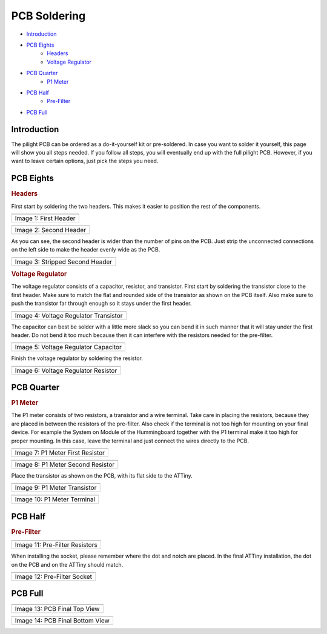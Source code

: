 PCB Soldering
=============

- `Introduction`_
- `PCB Eights`_
   - `Headers`_
   - `Voltage Regulator`_
- `PCB Quarter`_
   - `P1 Meter`_
- `PCB Half`_
   - `Pre-Filter`_
- `PCB Full`_

Introduction
------------

The pilight PCB can be ordered as a do-it-yourself kit or pre-soldered. In case you want to solder it yourself, this page will show you all steps needed. If you follow all steps, you will eventually end up with the full pilight PCB. However, if you want to leave certain options, just pick the steps you need.

PCB Eights
----------

.. _Headers: 
.. rubric:: Headers

First start by soldering the two headers. This makes it easier to position the rest of the components.

.. |fig1| image:: ../images/soldering/1.jpg

+-----------------------+
| |fig1|                |
+-----------------------+
| Image 1: First Header |
+-----------------------+

.. |fig2| image:: ../images/soldering/2.jpg

+------------------------+
| |fig2|                 |
+------------------------+
| Image 2: Second Header |
+------------------------+

As you can see, the second header is wider than the number of pins on the PCB. Just strip the unconnected connections on the left side to make the header evenly wide as the PCB.

.. |fig3| image:: ../images/soldering/3.jpg

+---------------------------------+
| |fig3|                          |
+---------------------------------+
| Image 3: Stripped Second Header |
+---------------------------------+

.. _Voltage Regulator: 
.. rubric:: Voltage Regulator

The voltage regulator consists of a capacitor, resistor, and transistor. First start by soldering the transistor close to the first header. Make sure to match the flat and rounded side of the transistor as shown on the PCB itself. Also make sure to push the transistor far through enough so it stays under the first header.

.. |fig4| image:: ../images/soldering/4.jpg

+---------------------------------------+
| |fig4|                                |
+---------------------------------------+
| Image 4: Voltage Regulator Transistor |
+---------------------------------------+

The capacitor can best be solder with a little more slack so you can bend it in such manner that it will stay under the first header. Do not bend it too much because then it can interfere with the resistors needed for the pre-filter.

.. |fig5| image:: ../images/soldering/5.jpg

+--------------------------------------+
| |fig5|                               |
+--------------------------------------+
| Image 5: Voltage Regulator Capacitor |
+--------------------------------------+

Finish the voltage regulator by soldering the resistor.

.. |fig6| image:: ../images/soldering/6.jpg

+-------------------------------------+
| |fig6|                              |
+-------------------------------------+
| Image 6: Voltage Regulator Resistor |
+-------------------------------------+

PCB Quarter
-----------

.. _P1 Meter: 
.. rubric:: P1 Meter

The P1 meter consists of two resistors, a transistor and a wire terminal. Take care in placing the resistors, because they are placed in between the resistors of the pre-filter. Also check if the terminal is not too high for mounting on your final device. For example the System on Module of the Hummingboard together with the P1 terminal make it too high for proper mounting. In this case, leave the terminal and just connect the wires directly to the PCB.

.. |fig7| image:: ../images/soldering/7.jpg

+----------------------------------+
| |fig7|                           |
+----------------------------------+
| Image 7: P1 Meter First Resistor |
+----------------------------------+

.. |fig8| image:: ../images/soldering/8.jpg

+-----------------------------------+
| |fig8|                            |
+-----------------------------------+
| Image 8: P1 Meter Second Resistor |
+-----------------------------------+

Place the transistor as shown on the PCB, with its flat side to the ATTiny.

.. |fig9| image:: ../images/soldering/9.jpg

+------------------------------+
| |fig9|                       |
+------------------------------+
| Image 9: P1 Meter Transistor |
+------------------------------+

.. |fig10| image:: ../images/soldering/10.jpg

+-----------------------------+
| |fig10|                     |
+-----------------------------+
| Image 10: P1 Meter Terminal |
+-----------------------------+

PCB Half
--------

.. _Pre-Filter:
.. rubric:: Pre-Filter

..

.. |fig11| image:: ../images/soldering/11.jpg

+--------------------------------+
| |fig11|                        |
+--------------------------------+
| Image 11: Pre-Filter Resistors |
+--------------------------------+

When installing the socket, please remember where the dot and notch are placed. In the final ATTiny installation, the dot on the PCB and on the ATTiny should match.

.. |fig12| image:: ../images/soldering/12.jpg

+-----------------------------+
| |fig12|                     |
+-----------------------------+
| Image 12: Pre-Filter Socket |
+-----------------------------+

PCB Full
--------

.. |fig13| image:: ../images/soldering/13.jpg

+------------------------------+
| |fig13|                      |
+------------------------------+
| Image 13: PCB Final Top View |
+------------------------------+


.. |fig14| image:: ../images/soldering/14.jpg

+---------------------------------+
| |fig14|                         |
+---------------------------------+
| Image 14: PCB Final Bottom View |
+---------------------------------+
